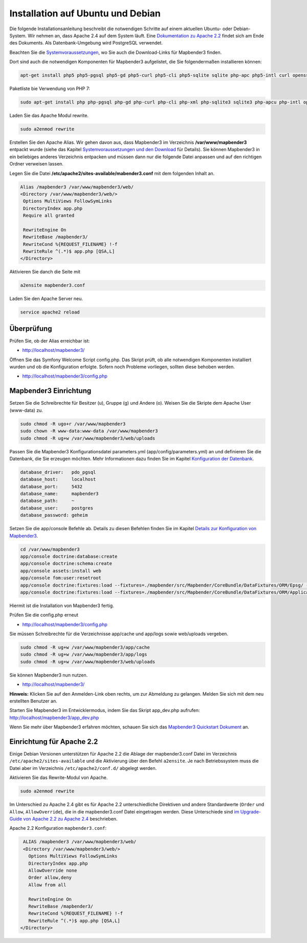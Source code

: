 .. _installation_ubuntu:

Installation auf Ubuntu und Debian
##################################

Die folgende Installationsanleitung beschreibt die notwendigen Schritte auf einem aktuellen Ubuntu- oder Debian-System. Wir nehmen an, dass Apache 2.4 auf dem System läuft. Eine `Dokumentation zu Apache 2.2 <installation_ubuntu.html#einrichtung-fur-apache-2-2>`_ findet sich am Ende des Dokuments. Als Datenbank-Umgebung wird PostgreSQL verwendet.

Beachten Sie die `Systemvoraussetzungen <systemrequirements.html>`_, wo Sie auch die Download-Links für Mapbender3 finden.

Dort sind auch die notwendigen Komponenten für Mapbender3 aufgelistet, die Sie folgendermaßen installieren können:

.. code-block:: bash

 apt-get install php5 php5-pgsql php5-gd php5-curl php5-cli php5-sqlite sqlite php-apc php5-intl curl openssl


Paketliste bie Verwendung von PHP 7:

.. code-block:: ini

  sudo apt-get install php php-pgsql php-gd php-curl php-cli php-xml php-sqlite3 sqlite3 php-apcu php-intl openssl php-zip php-mbstring php-bz2


Laden Sie das Apache Modul rewrite.

.. code-block:: bash

 sudo a2enmod rewrite

Erstellen Sie den Apache Alias. Wir gehen davon aus, dass Mapbender3 im Verzeichnis **/var/www/mapbender3** entpackt wurde (siehe das Kapitel `Systemvoraussetzungen und den Download <systemrequirements.html#download-von-mapbender3>`_ für Details). Sie können Mapbender3 in ein beliebiges anderes Verzeichnis entpacken und müssen dann nur die folgende Datei anpassen und auf den richtigen Ordner verweisen lassen.


Legen Sie die Datei **/etc/apache2/sites-available/mabender3.conf** mit dem folgenden Inhalt an. 

.. code-block:: apache
                
 Alias /mapbender3 /var/www/mapbender3/web/
 <Directory /var/www/mapbender3/web/>
  Options MultiViews FollowSymLinks
  DirectoryIndex app.php
  Require all granted
   
  RewriteEngine On
  RewriteBase /mapbender3/
  RewriteCond %{REQUEST_FILENAME} !-f
  RewriteRule ^(.*)$ app.php [QSA,L]
 </Directory>

Aktivieren Sie danch die Seite mit

.. code-block:: bash

 a2ensite mapbender3.conf

Laden Sie den Apache Server neu.

.. code-block:: bash

 service apache2 reload


Überprüfung
-----------

Prüfen Sie, ob der Alias erreichbar ist:

* http://localhost/mapbender3/

Öffnen Sie das Symfony Welcome Script config.php. Das Skript prüft, ob alle notwendigen Komponenten installiert wurden und ob die Konfiguration erfolgte. Sofern noch Probleme vorliegen, sollten diese behoben werden.
 
* http://localhost/mapbender3/config.php


.. image:: ../../../figures/mapbender3_symfony_check_configphp.png
     :scale: 80


Mapbender3 Einrichtung
-----------------------

Setzen Sie die Schreibrechte für Besitzer (u), Gruppe (g) und Andere (o). Weisen Sie die Skripte dem Apache User (www-data) zu.

.. code-block:: bash

 sudo chmod -R ugo+r /var/www/mapbender3
 sudo chown -R www-data:www-data /var/www/mapbender3
 sudo chmod -R ug+w /var/www/mapbender3/web/uploads


Passen Sie die Mapbender3 Konfigurationsdatei parameters.yml (app/config/parameters.yml) an und definieren Sie die Datenbank, die Sie erzeugen möchten. Mehr Informationen dazu finden Sie im Kapitel `Konfiguration der Datenbank <../database.html>`_.

.. code-block:: yaml

    database_driver:   pdo_pgsql
    database_host:     localhost
    database_port:     5432
    database_name:     mapbender3
    database_path:     ~
    database_user:     postgres
    database_password: geheim
 
Setzen Sie die app/console Befehle ab. Details zu diesen Befehlen finden Sie im Kapitel `Details zur Konfiguration von Mapbender3 <configuration.html>`_.

.. code-block:: bash

 cd /var/www/mapbender3
 app/console doctrine:database:create
 app/console doctrine:schema:create
 app/console assets:install web
 app/console fom:user:resetroot
 app/console doctrine:fixtures:load --fixtures=./mapbender/src/Mapbender/CoreBundle/DataFixtures/ORM/Epsg/ --append
 app/console doctrine:fixtures:load --fixtures=./mapbender/src/Mapbender/CoreBundle/DataFixtures/ORM/Application/ --append

Hiermit ist die Installation von Mapbender3 fertig. 

Prüfen Sie die config.php erneut 

* http://localhost/mapbender3/config.php

Sie müssen Schreibrechte für die Verzeichnisse app/cache und app/logs sowie web/uploads vergeben.

.. code-block:: bash

 sudo chmod -R ug+w /var/www/mapbender3/app/cache
 sudo chmod -R ug+w /var/www/mapbender3/app/logs
 sudo chmod -R ug+w /var/www/mapbender3/web/uploads


Sie können Mapbender3 nun nutzen.

* http://localhost/mapbender3/


**Hinweis:** Klicken Sie auf den Anmelden-Link oben rechts, um zur Abmeldung zu gelangen. Melden Sie sich mit dem neu erstellten Benutzer an.

Starten Sie Mapbender3 im Entwicklermodus, indem Sie das Skript app_dev.php aufrufen: http://localhost/mapbender3/app_dev.php


Wenn Sie mehr über Mapbender3 erfahren möchten, schauen Sie sich das `Mapbender3 Quickstart Dokument <../quickstart.html>`_ an.


Einrichtung für Apache 2.2
--------------------------

Einige Debian Versionen unterstützen für Apache 2.2 die Ablage der mapbender3.conf Datei im Verzeichnis ``/etc/apache2/sites-available`` und die Aktivierung über den Befehl ``a2ensite``. Je nach Betriebssystem muss die Datei aber im Verzeichnis ``/etc/apache2/conf.d/`` abgelegt werden.

Aktivieren Sie das Rewrite-Modul von Apache.

.. code-block:: bash

 sudo a2enmod rewrite

Im Unterschied zu Apache 2.4 gibt es für Apache 2.2 unterschiedliche Direktiven und andere Standardwerte (``Order`` und ``Allow``, ``AllowOverride``), die in die mapbender3.conf Datei eingetragen werden. Diese Unterschiede sind `im Upgrade-Guide von Apache 2.2 zu Apache 2.4 <http://httpd.apache.org/docs/2.4/upgrading.html>`_ beschrieben.
 
Apache 2.2 Konfiguration ``mapbender3.conf``:

.. code-block:: apache

  ALIAS /mapbender3 /var/www/mapbender3/web/
  <Directory /var/www/mapbender3/web/>
    Options MultiViews FollowSymLinks
    DirectoryIndex app.php
    AllowOverride none
    Order allow,deny
    Allow from all
    
    RewriteEngine On
    RewriteBase /mapbender3/
    RewriteCond %{REQUEST_FILENAME} !-f
    RewriteRule ^(.*)$ app.php [QSA,L]
 </Directory>
